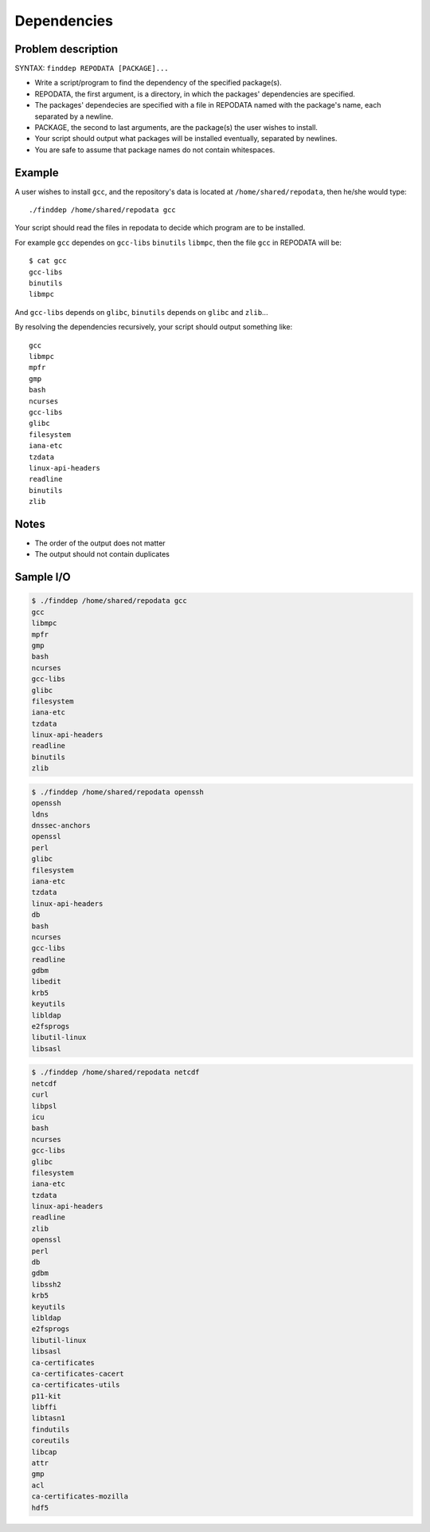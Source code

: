 Dependencies
============

Problem description
-------------------

SYNTAX: ``finddep REPODATA [PACKAGE]...``

* Write a script/program to find the dependency of the specified package(s).

* REPODATA, the first argument, is a directory, in which the packages' dependencies are specified.

* The packages' dependecies are specified with a file in REPODATA named with the package's name, each separated by a newline.

* PACKAGE, the second to last arguments, are the package(s) the user wishes to install.

* Your script should output what packages will be installed eventually, separated by newlines.

* You are safe to assume that package names do not contain whitespaces.

Example
-------

A user wishes to install ``gcc``, and the repository's data is located at ``/home/shared/repodata``, then he/she would type::

  ./finddep /home/shared/repodata gcc

Your script should read the files in repodata to decide which program are to be installed.  

For example ``gcc`` dependes on ``gcc-libs`` ``binutils`` ``libmpc``, then the file ``gcc`` in REPODATA will be::

  $ cat gcc
  gcc-libs
  binutils
  libmpc
  
And ``gcc-libs`` depends on ``glibc``, ``binutils`` depends on ``glibc`` and ``zlib``...

By resolving the dependencies recursively, your script should output something like::

  gcc
  libmpc
  mpfr
  gmp
  bash
  ncurses
  gcc-libs
  glibc
  filesystem
  iana-etc
  tzdata
  linux-api-headers
  readline
  binutils
  zlib
  
Notes
-----

* The order of the output does not matter
* The output should not contain duplicates

Sample I/O
----------

.. code-block:: text

  $ ./finddep /home/shared/repodata gcc
  gcc
  libmpc
  mpfr
  gmp
  bash
  ncurses
  gcc-libs
  glibc
  filesystem
  iana-etc
  tzdata
  linux-api-headers
  readline
  binutils
  zlib
  
.. code-block:: text

  $ ./finddep /home/shared/repodata openssh
  openssh
  ldns
  dnssec-anchors
  openssl
  perl
  glibc
  filesystem
  iana-etc
  tzdata
  linux-api-headers
  db
  bash
  ncurses
  gcc-libs
  readline
  gdbm
  libedit
  krb5
  keyutils
  libldap
  e2fsprogs
  libutil-linux
  libsasl

.. code-block:: text

  $ ./finddep /home/shared/repodata netcdf
  netcdf
  curl
  libpsl
  icu
  bash
  ncurses
  gcc-libs
  glibc
  filesystem
  iana-etc
  tzdata
  linux-api-headers
  readline
  zlib
  openssl
  perl
  db
  gdbm
  libssh2
  krb5
  keyutils
  libldap
  e2fsprogs
  libutil-linux
  libsasl
  ca-certificates
  ca-certificates-cacert
  ca-certificates-utils
  p11-kit
  libffi
  libtasn1
  findutils
  coreutils
  libcap
  attr
  gmp
  acl
  ca-certificates-mozilla
  hdf5
